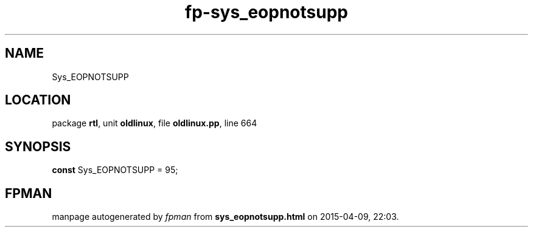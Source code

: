 .\" file autogenerated by fpman
.TH "fp-sys_eopnotsupp" 3 "2014-03-14" "fpman" "Free Pascal Programmer's Manual"
.SH NAME
Sys_EOPNOTSUPP
.SH LOCATION
package \fBrtl\fR, unit \fBoldlinux\fR, file \fBoldlinux.pp\fR, line 664
.SH SYNOPSIS
\fBconst\fR Sys_EOPNOTSUPP = 95;

.SH FPMAN
manpage autogenerated by \fIfpman\fR from \fBsys_eopnotsupp.html\fR on 2015-04-09, 22:03.

